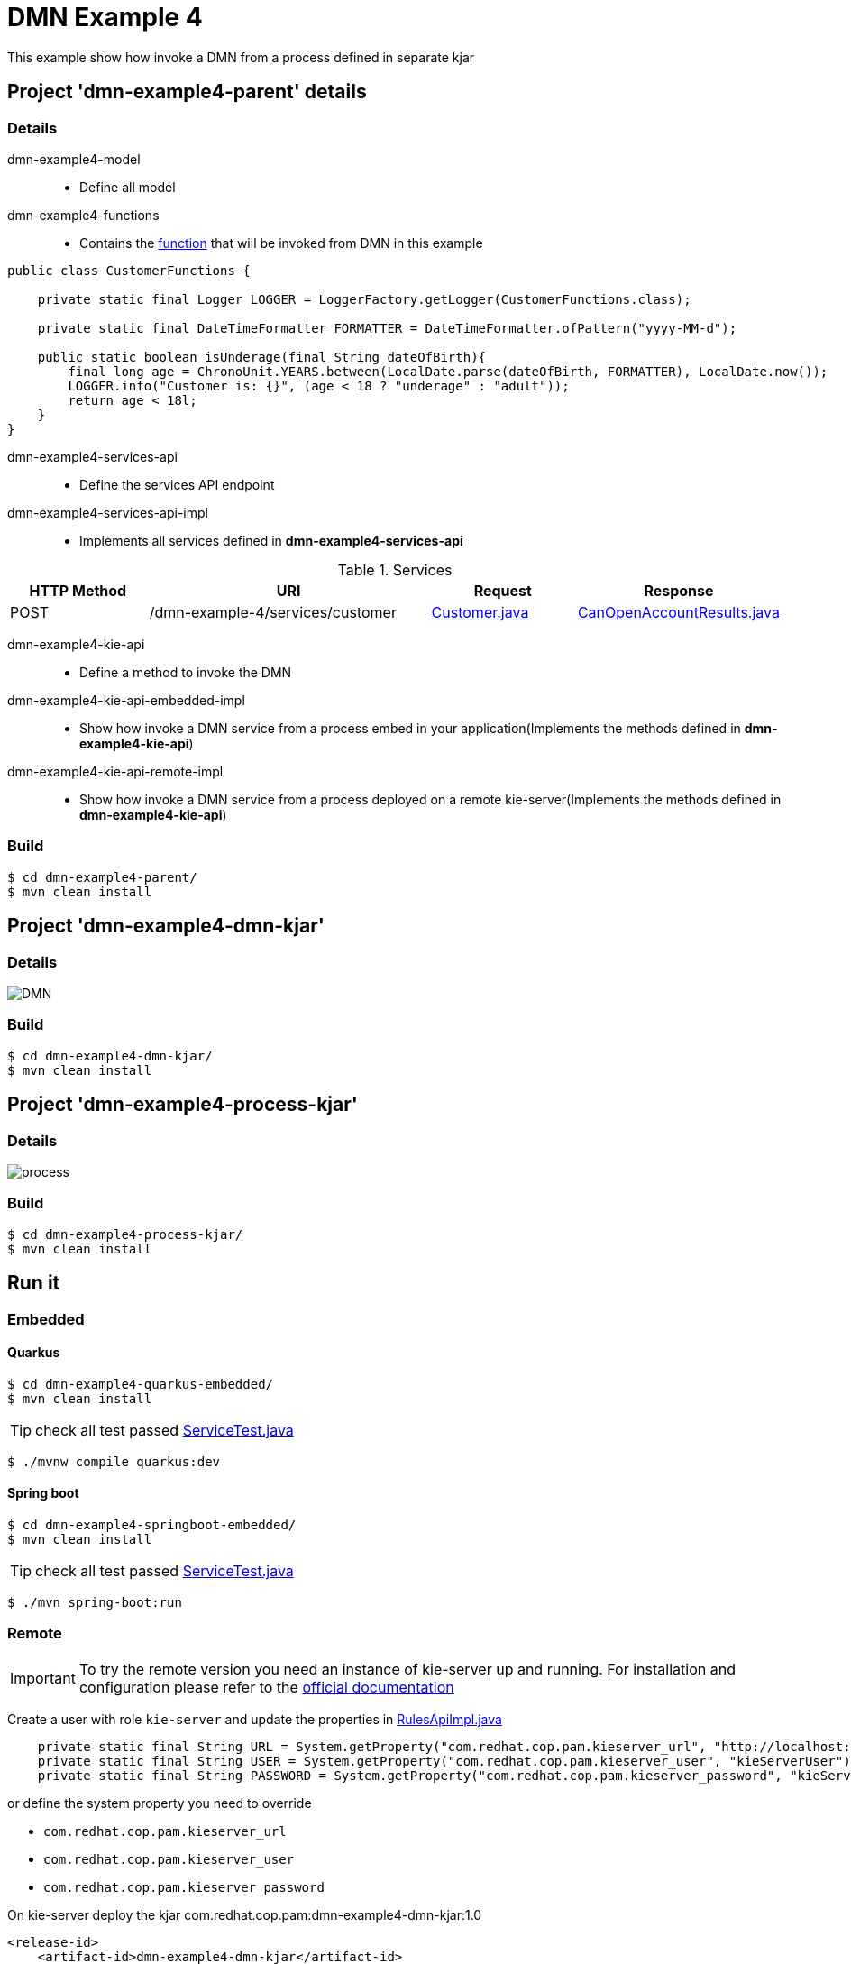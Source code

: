 = DMN Example 4

This example show how invoke a DMN from a process defined in separate kjar


== Project 'dmn-example4-parent' details

=== Details

dmn-example4-model::
* Define all model
dmn-example4-functions::
* Contains the xref:dmn-example4-parent/dmn-example4-functions/src/main/java/com/redhat/cop/pam/example4/CustomerFunctions.java[function] that will be invoked from DMN in this example
```java
public class CustomerFunctions {

    private static final Logger LOGGER = LoggerFactory.getLogger(CustomerFunctions.class);

    private static final DateTimeFormatter FORMATTER = DateTimeFormatter.ofPattern("yyyy-MM-d");

    public static boolean isUnderage(final String dateOfBirth){
        final long age = ChronoUnit.YEARS.between(LocalDate.parse(dateOfBirth, FORMATTER), LocalDate.now());
        LOGGER.info("Customer is: {}", (age < 18 ? "underage" : "adult"));
        return age < 18l;
    }
}
```

dmn-example4-services-api::
* Define the services API endpoint
dmn-example4-services-api-impl::
* Implements all services defined in *dmn-example4-services-api*

[cols="1,2,1,1", options="header"]
.Services
|===
|HTTP Method |URI |Request |Response

|POST
|/dmn-example-4/services/customer
|xref:dmn-example4-parent/dmn-example4-model/src/main/java/com/redhat/cop/pam/example4/Customer.java[Customer.java]
|xref:dmn-example4-parent/dmn-example4-model/src/main/java/com/redhat/cop/pam/example4/CanOpenAccountResults.java[CanOpenAccountResults.java]
|===

dmn-example4-kie-api::
* Define a method to invoke the DMN
dmn-example4-kie-api-embedded-impl::
* Show how invoke a DMN service from a process embed in your application(Implements the methods defined in *dmn-example4-kie-api*)
dmn-example4-kie-api-remote-impl::
* Show how invoke a DMN service from a process deployed on a remote kie-server(Implements the methods defined in *dmn-example4-kie-api*)

=== Build
```bash
$ cd dmn-example4-parent/
$ mvn clean install
```

== Project 'dmn-example4-dmn-kjar'

=== Details

image::images/DMN.png[]

=== Build
```bash
$ cd dmn-example4-dmn-kjar/
$ mvn clean install
```

== Project 'dmn-example4-process-kjar'

=== Details

image::images/process.png[]

=== Build
```bash
$ cd dmn-example4-process-kjar/
$ mvn clean install
```

== Run it

=== Embedded

==== Quarkus
```bash
$ cd dmn-example4-quarkus-embedded/
$ mvn clean install
```
TIP: check all test passed xref:dmn-example4-quarkus-embedded/src/test/java/com/redhat/cop/pam/example4/quarkus/ServiceTest.java[ServiceTest.java]
```bash
$ ./mvnw compile quarkus:dev
```

==== Spring boot
```bash
$ cd dmn-example4-springboot-embedded/
$ mvn clean install
```
TIP: check all test passed xref:dmn-example4-springboot-embedded/src/test/java/com/redhat/cop/pam/example4/springboot/ServiceTest.java[ServiceTest.java]
```bash
$ ./mvn spring-boot:run
```
=== Remote
IMPORTANT: To try the remote version you need an instance of kie-server up and running.
For installation and configuration please refer to the https://access.redhat.com/documentation/en-us/red_hat_process_automation_manager/7.7/[official documentation]

Create a user with role `kie-server` and update the properties in xref:dmn-example4-parent/dmn-example4-kie-api-remote-impl/src/main/java/com/redhat/cop/pam/example4/kie/api/impl/RulesApiImpl.java[RulesApiImpl.java]
```java
    private static final String URL = System.getProperty("com.redhat.cop.pam.kieserver_url", "http://localhost:8080/kie-server/services/rest/server");
    private static final String USER = System.getProperty("com.redhat.cop.pam.kieserver_user", "kieServerUser");
    private static final String PASSWORD = System.getProperty("com.redhat.cop.pam.kieserver_password", "kieServerUser1234;");
```
or define the system property you need to override

* `com.redhat.cop.pam.kieserver_url`
* `com.redhat.cop.pam.kieserver_user`
* `com.redhat.cop.pam.kieserver_password`

On kie-server deploy the kjar com.redhat.cop.pam:dmn-example4-dmn-kjar:1.0
```xml
<release-id>
    <artifact-id>dmn-example4-dmn-kjar</artifact-id>
    <group-id>com.redhat.cop.pam</group-id>
    <version>1.0</version>
</release-id>
```
On kie-server deploy the kjar com.redhat.cop.pam:dmn-example4-process-kjar:1.0
```xml
<release-id>
    <artifact-id>dmn-example4-process-kjar</artifact-id>
    <group-id>com.redhat.cop.pam</group-id>
    <version>1.0</version>
</release-id>
```

==== Quarkus
```bash
$ cd dmn-example4-quarkus-remote/
$ mvn clean install
```
TIP: check all test passed xref:dmn-example4-quarkus-remote/src/test/java/com/redhat/cop/pam/example4/quarkus/ServiceTest.java[ServiceTest.java]
```bash
$ ./mvnw compile quarkus:dev
```

==== Spring boot
```bash
$ cd dmn-example4-springboot-remote/
$ mvn clean install
```
TIP: check all test passed xref:dmn-example4-springboot-remote/src/test/java/com/redhat/cop/pam/example4/springboot/ServiceTest.java[ServiceTest.java]
```bash
$ ./mvn spring-boot:run
```

== Try it
Using https://www.postman.com/[postman] import xref:postman-collections/dmn-example-4.postman_collection.json[dmn-example-4.postman_collection.json]

[cols="1,3,3,1", options="header"]
|===
|HTTP Method |URI |Request |Response

|POST
|http://localhost:8280/dmn-example-4/services/customer
|
```json
{
    "name": "Donald",
    "surname" : "Duck",
    "dateOfBirth" : "1870-06-09"
}
```
|ALLOW

|POST
|http://localhost:8280/dmn-example-4/services/customer
|
```json
{
    "name": "Young",
    "surname" : "Rossi",
    "dateOfBirth" : "2020-01-20"
}
```
|NOT_ALLOW
|===